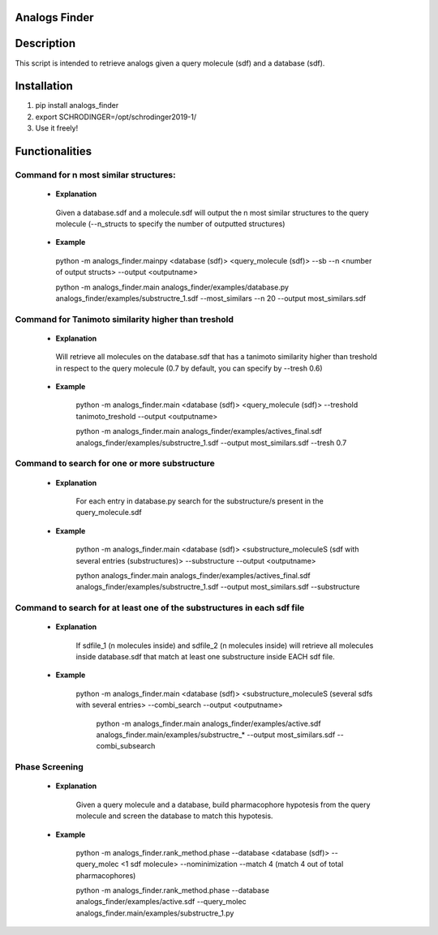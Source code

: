 Analogs Finder
##############

.. image:: https://travis-ci.com/danielSoler93/analogs_finder.svg?branch=master
       :target: https://travis-ci.com/danielSoler93/analogs_finder


Description
##############
This script is intended to retrieve analogs given a query molecule (sdf) and a database (sdf).

Installation
##############

1) pip install analogs_finder

2) export SCHRODINGER=/opt/schrodinger2019-1/

3) Use it freely!


Functionalities
################


Command for n most similar structures:
---------------------------------------

    - **Explanation**

     Given a database.sdf and a molecule.sdf will output the n most similar structures to the query molecule (--n_structs to specify the number of outputted structures)

    - **Example**

     python -m analogs_finder.mainpy <database (sdf)> <query_molecule (sdf)> --sb --n <number of output structs> --output <outputname>

     python -m analogs_finder.main analogs_finder/examples/database.py analogs_finder/examples/substructre_1.sdf  --most_similars --n 20 --output most_similars.sdf



Command for Tanimoto similarity higher than treshold
------------------------------------------------------

    - **Explanation**

     Will retrieve all molecules on the database.sdf that has a tanimoto similarity higher than treshold in respect to the query molecule (0.7 by default, you can specify by --tresh 0.6)

    - **Example**

       python -m analogs_finder.main <database (sdf)> <query_molecule (sdf)> --treshold tanimoto_treshold --output <outputname>

       python -m analogs_finder.main analogs_finder/examples/actives_final.sdf  analogs_finder/examples/substructre_1.sdf --output most_similars.sdf --tresh 0.7



Command to search for  one or more substructure
--------------------------------------------------

    - **Explanation**

       For each entry in database.py search for the substructure/s present in the query_molecule.sdf

    - **Example**

       python -m analogs_finder.main <database (sdf)> <substructure_moleculeS (sdf with several entries (substructures)> --substructure --output <outputname>

       python analogs_finder.main analogs_finder/examples/actives_final.sdf analogs_finder/examples/substructre_1.sdf --output most_similars.sdf --substructure



Command to search for at least one of the substructures in each sdf file
-------------------------------------------------------------------------



    - **Explanation**

       If sdfile_1 (n molecules inside) and sdfile_2 (n molecules inside) will retrieve all molecules inside database.sdf that match at least one substructure inside EACH sdf file.

    - **Example**

        python -m analogs_finder.main <database (sdf)> <substructure_moleculeS (several sdfs with several entries> --combi_search --output <outputname>


         python -m analogs_finder.main  analogs_finder/examples/active.sdf analogs_finder.main/examples/substructre_* --output most_similars.sdf --combi_subsearch


Phase Screening
--------------------


    - **Explanation**

       Given a query molecule and a database, build pharmacophore hypotesis from the query molecule and screen the database to match this hypotesis.

    - **Example**

        python -m analogs_finder.rank_method.phase --database <database (sdf)> --query_molec <1 sdf molecule> --nominimization --match 4 (match 4 out of total pharmacophores)


        python -m analogs_finder.rank_method.phase --database analogs_finder/examples/active.sdf --query_molec analogs_finder.main/examples/substructre_1.py
